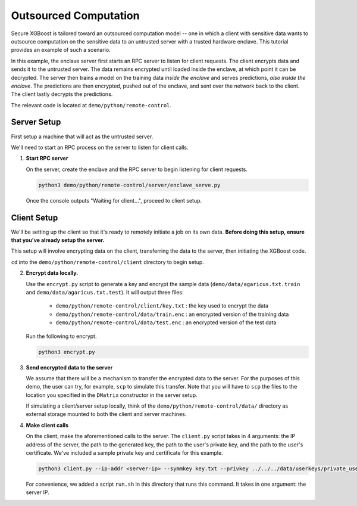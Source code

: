 ######################
Outsourced Computation
######################

Secure XGBoost is tailored toward an outsourced computation model -- one in which a client with sensitive data wants to outsource computation on the sensitive data to an untrusted server with a trusted hardware enclave. This tutorial provides an example of such a scenario. 

In this example, the enclave server first starts an RPC server to listen for client requests. The client encrypts data and sends it to the untrusted server. The data remains encrypted until loaded inside the enclave, at which point it can be decrypted. The server then trains a model on the training data *inside the enclave* and serves predictions, *also inside the enclave*. The predictions are then encrypted, pushed out of the enclave, and sent over the network back to the client. The client lastly decrypts the predictions.

The relevant code is located at ``demo/python/remote-control``.

************
Server Setup
************

First setup a machine that will act as the untrusted server. 

We'll need to start an RPC process on the server to listen for client calls. 


1. **Start RPC server**

   On the server, create the enclave and the RPC server to begin listening for client requests.

   .. code-block:: bash

      python3 demo/python/remote-control/server/enclave_serve.py


   Once the console outputs "Waiting for client...", proceed to client setup.

************
Client Setup
************

We'll be setting up the client so that it's ready to remotely initiate a job on its own data. **Before doing this setup, ensure that you've already setup the server.**

This setup will involve encrypting data on the client, transferring the data to the server, then initiating the XGBoost code. 

``cd`` into the ``demo/python/remote-control/client`` directory to begin setup.

2. **Encrypt data locally.**

   Use the ``encrypt.py`` script to generate a key and encrypt the sample data (``demo/data/agaricus.txt.train`` and ``demo/data/agaricus.txt.test``). It will output three files: 

      * ``demo/python/remote-control/client/key.txt`` : the key used to encrypt the data

      * ``demo/python/remote-control/data/train.enc`` : an encrypted version of the training data

      * ``demo/python/remote-control/data/test.enc``  : an encrypted version of the test data

   Run the following to encrypt.

   .. code-block:: bash

      python3 encrypt.py


3. **Send encrypted data to the server**

   We assume that there will be a mechanism to transfer the encrypted data to the server. For the purposes of this demo, the user can try, for example, ``scp`` to simulate this transfer. Note that you will have to ``scp`` the files to the location you specified in the ``DMatrix`` constructor in the server setup.

   If simulating a client/server setup locally, think of the ``demo/python/remote-control/data/`` directory as external storage mounted to both the client and server machines. 


4. **Make client calls**

   On the client, make the aforementioned calls to the server. The ``client.py`` script takes in 4 arguments: the IP address of the server, the path to the generated key, the path to the user's private key, and the path to the user's certificate. We've included a sample private key and certificate for this example.

   .. code-block:: bash

      python3 client.py --ip-addr <server-ip> --symmkey key.txt --privkey ../../../data/userkeys/private_user_1.pem --cert ../../../data/usercrts/user1.crt

   For convenience, we added a script ``run.sh`` in this directory that runs this command. It takes in one argument: the server IP. 
